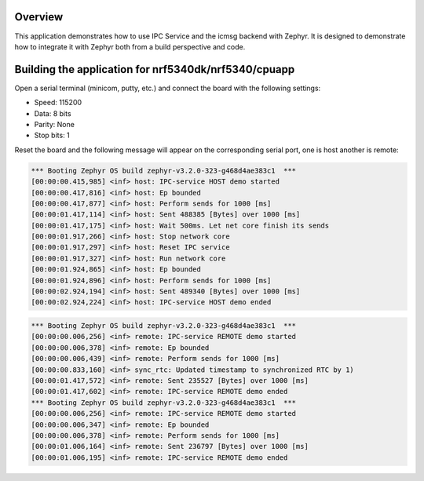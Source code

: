 .. zephyr:code-sample:: ipc-icmsg
   :name: IPC service: icmsg backend
   :relevant-api: ipc

   Send messages between two cores using the IPC service and icmsg backend.

Overview
********

This application demonstrates how to use IPC Service and the icmsg backend with
Zephyr. It is designed to demonstrate how to integrate it with Zephyr both
from a build perspective and code.

Building the application for nrf5340dk/nrf5340/cpuapp
*****************************************************

.. zephyr-app-commands::
   :zephyr-app: samples/subsys/ipc/ipc_service/icmsg
   :board: nrf5340dk/nrf5340/cpuapp
   :goals: debug
   :west-args: --sysbuild

Open a serial terminal (minicom, putty, etc.) and connect the board with the
following settings:

- Speed: 115200
- Data: 8 bits
- Parity: None
- Stop bits: 1

Reset the board and the following message will appear on the corresponding
serial port, one is host another is remote:

.. code-block:: console

   *** Booting Zephyr OS build zephyr-v3.2.0-323-g468d4ae383c1  ***
   [00:00:00.415,985] <inf> host: IPC-service HOST demo started
   [00:00:00.417,816] <inf> host: Ep bounded
   [00:00:00.417,877] <inf> host: Perform sends for 1000 [ms]
   [00:00:01.417,114] <inf> host: Sent 488385 [Bytes] over 1000 [ms]
   [00:00:01.417,175] <inf> host: Wait 500ms. Let net core finish its sends
   [00:00:01.917,266] <inf> host: Stop network core
   [00:00:01.917,297] <inf> host: Reset IPC service
   [00:00:01.917,327] <inf> host: Run network core
   [00:00:01.924,865] <inf> host: Ep bounded
   [00:00:01.924,896] <inf> host: Perform sends for 1000 [ms]
   [00:00:02.924,194] <inf> host: Sent 489340 [Bytes] over 1000 [ms]
   [00:00:02.924,224] <inf> host: IPC-service HOST demo ended


.. code-block:: console

   *** Booting Zephyr OS build zephyr-v3.2.0-323-g468d4ae383c1  ***
   [00:00:00.006,256] <inf> remote: IPC-service REMOTE demo started
   [00:00:00.006,378] <inf> remote: Ep bounded
   [00:00:00.006,439] <inf> remote: Perform sends for 1000 [ms]
   [00:00:00.833,160] <inf> sync_rtc: Updated timestamp to synchronized RTC by 1)
   [00:00:01.417,572] <inf> remote: Sent 235527 [Bytes] over 1000 [ms]
   [00:00:01.417,602] <inf> remote: IPC-service REMOTE demo ended
   *** Booting Zephyr OS build zephyr-v3.2.0-323-g468d4ae383c1  ***
   [00:00:00.006,256] <inf> remote: IPC-service REMOTE demo started
   [00:00:00.006,347] <inf> remote: Ep bounded
   [00:00:00.006,378] <inf> remote: Perform sends for 1000 [ms]
   [00:00:01.006,164] <inf> remote: Sent 236797 [Bytes] over 1000 [ms]
   [00:00:01.006,195] <inf> remote: IPC-service REMOTE demo ended
